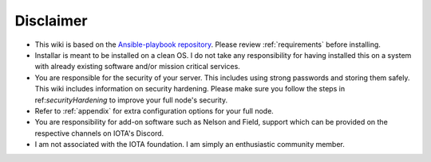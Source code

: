 .. _disclaimer:

Disclaimer
**********

* This wiki is based on the `Ansible-playbook repository <https://github.com/nuriel77/iri-playbook>`_. Please review :ref:`requirements` before installing.
* Installar is meant to be installed on a clean OS. I do not take any responsibility for having installed this on a system with already existing software and/or mission critical services.
* You are responsible for the security of your server. This includes using strong passwords and storing them safely. This wiki includes information on security hardening. Please make sure you follow the steps in ref:`securityHardening` to improve your full node's security.
* Refer to :ref:`appendix` for extra configuration options for your full node.
* You are responsibility for add-on software such as Nelson and Field, support which can be provided on the respective channels on IOTA's Discord.
* I am not associated with the IOTA foundation. I am simply an enthusiastic community member.
